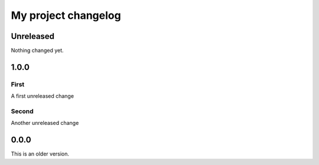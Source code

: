 My project changelog
====================

Unreleased
----------

Nothing changed yet.

1.0.0
-----

First
^^^^^

A first unreleased change

Second
^^^^^^

Another unreleased change

0.0.0
-----

This is an older version.
